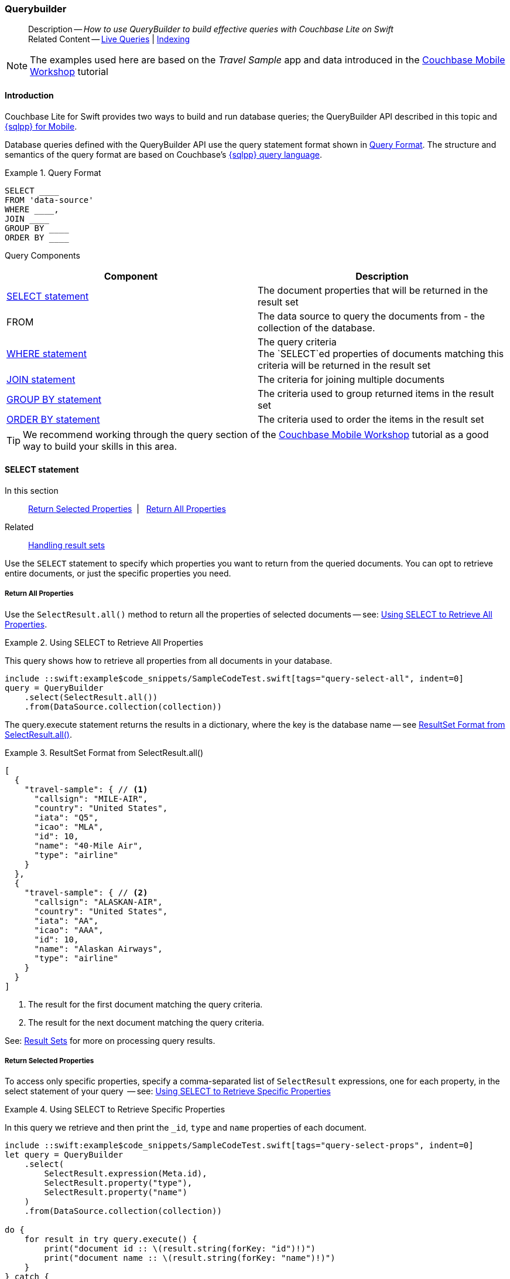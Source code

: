 :docname: querybuilder
:page-module: swift
:page-relative-src-path: querybuilder.adoc
:page-origin-url: https://github.com/couchbase/docs-couchbase-lite.git
:page-origin-start-path:
:page-origin-refname: antora-assembler-simplification
:page-origin-reftype: branch
:page-origin-refhash: (worktree)
[#swift:querybuilder:::]
=== Querybuilder
:page-aliases: learn/swift-query.adoc, query.adoc
:page-role:
:description: How to use QueryBuilder to build effective queries with Couchbase Lite on Swift
:keywords: sql, n1ql= Querying your Data



// BEGIN -- inclusion -- {module-partials}_define_module_attributes.adoc
//  Usage:  Here we define module specific attributes. It is invoked during the compilation of a page,
//          making all attributes available for use on the page.
//  UsedBy: ROOT:partial$_std_cbl_hdr.adoc

// BEGIN::module page attributes
//
// CBL-Swift Maintenance release number
//

// VECTOR SEARCH attributes
//




// BEGIN - Set attributes pointing to API references for this module

// API Reference Links
//
//




// Supporting Data Type Classes


// DATABASE CLASSES






// Begin -- DatabaseConfiguration
// End -- DatabaseConfiguration




// deprecated 2.8
//
// :url-api-method-database-compact: https://docs.couchbase.com/mobile/{major}.{minor}.{maintenance-ios}{empty}/couchbase-lite-swift/Classes/Database.html#/s:18CouchbaseLiteSwift8DatabaseC7compactyyKF[Database.compact()]








// links for documents pages






// QUERY RELATED CLASSES and METHODS

// Query class and methods

// Expression class and methods
// :url-api-references-query-classes: https://docs.couchbase.com/mobile/{major}.{minor}.{maintenance-ios}{empty}/couchbase-lite-swift/Classes/[Query Class index]



// ArrayFunction class and methods


// API Results Class and methods


// Function class and methods
//

// Where class and methods
//

// orderby class and methods
//

// GroupBy class and methods
//

// URLEndpointConfiguration




















// diag: Env+Module swift




// Replicator API




[Replicator.pendingDocumentIds()]



// Replicator Status



// :url-api-enum-replicator-status: https://docs.couchbase.com/mobile/{major}.{minor}.{maintenance-ios}{empty}/couchbase-lite-swift/Classes/Replicator/Status.html[Status struct]
// :url-api-enum-replicator-activity: https://docs.couchbase.com/mobile/{major}.{minor}.{maintenance-ios}{empty}/couchbase-lite-swift/Classes/Replicator/ActivityLevel.html[ActivityLevel enum]
// :url-api-enum-replicator-progress: https://docs.couchbase.com/mobile/{major}.{minor}.{maintenance-ios}{empty}/couchbase-lite-swift/Classes/Replicator/Progress.html[Progress struct]


// ReplicatorConfiguration API









// Begin Replicator Retry Config



// :url-api-prop-replicator-config-ServerCertificateVerificationMode: https://docs.couchbase.com/mobile/{major}.{minor}.{maintenance-ios}{empty}/couchbase-lite-swift/Structs/ReplicatorConfiguration.html#/s:18CouchbaseLiteSwift23ReplicatorConfigurationC33serverCertificateVerificationModeAA06ServerghI0Ovp[serverCertificateVerificationMode]

// :url-api-enum-replicator-config-ServerCertificateVerificationMode: https://docs.couchbase.com/mobile/{major}.{minor}.{maintenance-ios}{empty}/couchbase-lite-swift/Structs/ReplicatorConfiguration.html{Enums/ServerCertificateVerificationMode.html[serverCertificateVerificationMode enum]













// Metadata API



// BEGIN Logs and logging references







// END  Logs and logging references



// End define module specific attributes

// BEGIN::module page attributes
// :snippet-p2psync-ws: {snippets-p2psync-ws--swift}

// END::Local page attributes

[abstract]
--
Description -- _{description}_ +
Related Content -- xref:swift:query-live.adoc[Live Queries] | xref:swift:indexing.adoc[Indexing]
--



// BEGIN -- inclusion -- common-querybuilder.adoc
//  Purpose -- describes the use of the query syntax
//
// // BEGIN::REQUIRED EXTERNALS
// :this-module: {par-module}
// :this-lang-title: {par-lang-title}
// :this-packageNm: {par-packageNm}
// :this-source-language: {par-source-language}
// :snippet: {par-snippet}
//:this-url-issues: {par-url-issues}
// END::REQUIRED EXTERNALS

// BEGIN::Local page attributes

// END::Local page attributes

NOTE: The examples used here are based on the _Travel Sample_ app and data introduced in the https://docs.couchbase.com/tutorials/mobile-travel-tutorial/introduction.html[Couchbase Mobile Workshop] tutorial

[discrete#swift:querybuilder:::introduction]
==== Introduction

Couchbase Lite for Swift provides two ways to build and run database queries; the QueryBuilder API described in this topic and xref:swift:query-n1ql-mobile.adoc[{sqlpp} for Mobile].

Database queries defined with the QueryBuilder API use the query statement format shown in <<swift:querybuilder:::ex-query-form>>.
The structure and semantics of the query format are based on Couchbase's xref:server:learn:data/n1ql-versus-sql.adoc[{sqlpp} query language].


[#swift:querybuilder:::ex-query-form]
.Query Format
====
[source, SQL, subs="+attributes, +macros"]
----
SELECT ____
FROM 'data-source'
WHERE ____,
JOIN ____
GROUP BY ____
ORDER BY ____
----

====
Query Components::
|====
| Component | Description

| <<swift:querybuilder:::lbl-select>>
a| The document properties that will be returned in the result set

| FROM
a| The data source to query the documents from - the collection of the database.

 | <<swift:querybuilder:::lbl-where>>
a| The query criteria +
The `SELECT`ed properties of documents matching this criteria will be returned in the result set

| <<swift:querybuilder:::lbl-join>>
a| The criteria for joining multiple documents

| <<swift:querybuilder:::lbl-group>>
a| The criteria used to group returned items in the result set

| <<swift:querybuilder:::lbl-order>>
a| The criteria used to order the items in the result set
|====


TIP: We recommend working through the query section of the https://docs.couchbase.com/tutorials/mobile-travel-tutorial/introduction.html[Couchbase Mobile Workshop] tutorial as a good way to build your skills in this area.



[discrete#swift:querybuilder:::lbl-select]
==== SELECT statement

--
In this section::
<<swift:querybuilder:::lbl-return-properties>>{nbsp}{nbsp}|{nbsp}{nbsp} <<swift:querybuilder:::lbl-return-all>>
Related::
<<swift:querybuilder:::lbl-resultsets,Handling result sets>>
--

Use the `SELECT` statement to specify which properties you want to return from the queried documents.
You can opt to retrieve entire documents, or just the specific properties you need.

[discrete#swift:querybuilder:::lbl-return-all]
===== Return All Properties
Use the `SelectResult.all()` method to return all the properties of selected documents -- see: <<swift:querybuilder:::ex-select-all>>.

.Using SELECT to Retrieve All Properties
[#ex-select-all]
// BEGIN inclusion -- block -- block_tabbed_code_example.adoc
//
//  Allows for abstraction of the showing of snippet examples
//  which makes displaying tabbed snippets for platforms with
//  more than one native language to show -- Android (Kotlin and Java)
//
// Surrounds code in Example block
//
//  PARAMETERS:
//    param-tags comma-separated list of tags to include/exclude
//    param-leader text for opening para of an example block
//
//  USE:
//    :param_tags: query-access-json
//    include::partial$block_show_snippet.adoc[]
//    :param_tags!:
//

[#swift:querybuilder:::ex-select-all]
====

pass:q,a[This query shows how to retrieve all properties from all documents in your database.]

// Show Main Snippet
[source, swift]
----
include ::swift:example$code_snippets/SampleCodeTest.swift[tags="query-select-all", indent=0]
query = QueryBuilder
    .select(SelectResult.all())
    .from(DataSource.collection(collection))
----




// close example block

====

// Tidy-up atttibutes created
// END -- block_show_snippet.doc

The query.execute statement returns the results in a dictionary, where the key is the database name -- see <<swift:querybuilder:::ex-return-all>>.


[#swift:querybuilder:::ex-return-all]
.ResultSet Format from SelectResult.all()
====
[pass:q,a[source, json, subs="+attributes, +macros"]]
----
[
  {
    "travel-sample": { // <.>
      "callsign": "MILE-AIR",
      "country": "United States",
      "iata": "Q5",
      "icao": "MLA",
      "id": 10,
      "name": "40-Mile Air",
      "type": "airline"
    }
  },
  {
    "travel-sample": { // <.>
      "callsign": "ALASKAN-AIR",
      "country": "United States",
      "iata": "AA",
      "icao": "AAA",
      "id": 10,
      "name": "Alaskan Airways",
      "type": "airline"
    }
  }
]

----
<.> The result for the first document matching the query criteria.
<.> The result for the next document matching the query criteria.

====

See: <<swift:querybuilder:::lbl-resultsets>> for more on processing query results.


[discrete#swift:querybuilder:::lbl-return-properties]
===== Return Selected Properties
To access only specific properties, specify a comma-separated list of `SelectResult` expressions, one for each property, in the select statement of your query  -- see: <<swift:querybuilder:::ex-select-properties>>

[#ex-select-properties]
.Using SELECT to Retrieve Specific Properties
// BEGIN inclusion -- block -- block_tabbed_code_example.adoc
//
//  Allows for abstraction of the showing of snippet examples
//  which makes displaying tabbed snippets for platforms with
//  more than one native language to show -- Android (Kotlin and Java)
//
// Surrounds code in Example block
//
//  PARAMETERS:
//    param-tags comma-separated list of tags to include/exclude
//    param-leader text for opening para of an example block
//
//  USE:
//    :param_tags: query-access-json
//    include::partial$block_show_snippet.adoc[]
//    :param_tags!:
//

[#swift:querybuilder:::ex-select-properties]
====

pass:q,a[In this query we retrieve and then print the `_id`, `type` and `name` properties of each document.]

// Show Main Snippet
[source, swift]
----
include ::swift:example$code_snippets/SampleCodeTest.swift[tags="query-select-props", indent=0]
let query = QueryBuilder
    .select(
        SelectResult.expression(Meta.id),
        SelectResult.property("type"),
        SelectResult.property("name")
    )
    .from(DataSource.collection(collection))

do {
    for result in try query.execute() {
        print("document id :: \(result.string(forKey: "id")!)")
        print("document name :: \(result.string(forKey: "name")!)")
    }
} catch {
    print(error)
}

----




// close example block

====

// Tidy-up atttibutes created
// END -- block_show_snippet.doc

The `query.execute` statement returns one or more key-value pairs, one for each SelectResult expression, with the property-name as the key -- see <<swift:querybuilder:::ex-return-properties>>

[#swift:querybuilder:::ex-return-properties]
.Select Result Format
====
[pass:q,a[source, json, subs="+attributes, +macros"]]
----

[
  { // <.>
    "id": "hotel123",
    "type": "hotel",
    "name": "Hotel Ghia"
  },
  { // <.>
    "id": "hotel456",
    "type": "hotel",
    "name": "Hotel Deluxe",
  }
]

----
<.> The result for the first document matching the query criteria.
<.> The result for the next document matching the query criteria.

====

See: <<swift:querybuilder:::lbl-resultsets>> for more on processing query results.


[discrete#swift:querybuilder:::lbl-where]
==== WHERE statement

In this section::
<<swift:querybuilder:::lbl-comp-ops>>{nbsp}{nbsp}|{nbsp}{nbsp}
<<swift:querybuilder:::lbl-coll-ops>>{nbsp}{nbsp}|{nbsp}{nbsp}
<<swift:querybuilder:::lbl-like-ops>>{nbsp}{nbsp}|{nbsp}{nbsp}
<<swift:querybuilder:::lbl-regex-ops>>{nbsp}{nbsp}|{nbsp}{nbsp}
<<swift:querybuilder:::lbl-deleted-ops>>

Like SQL, you can use the `WHERE` statement to choose  which documents are returned by your query.
The select statement takes in an `Expression`.
You can chain any number of Expressions in order to implement sophisticated filtering capabilities.


[discrete#swift:querybuilder:::lbl-comp-ops]
===== Comparison Operators
The https://docs.couchbase.com/mobile/{major}.{minor}.{maintenance-ios}{empty}/couchbase-lite-swift/Classes/Expression.html[Expression Comparators] can be used in the WHERE statement to specify on which property to match documents.
In the example below, we use the `equalTo` operator to query documents where the `type` property equals "hotel".

[pass:q,a[source, json, subs="+attributes, +macros"]]
----
[
  { // <.>
    "id": "hotel123",
    "type": "hotel",
    "name": "Hotel Ghia"
  },
  { // <.>
    "id": "hotel456",
    "type": "hotel",
    "name": "Hotel Deluxe",
  }
]
----

.Using Where
// BEGIN inclusion -- block -- block_tabbed_code_example.adoc
//
//  Allows for abstraction of the showing of snippet examples
//  which makes displaying tabbed snippets for platforms with
//  more than one native language to show -- Android (Kotlin and Java)
//
// Surrounds code in Example block
//
//  PARAMETERS:
//    param-tags comma-separated list of tags to include/exclude
//    param-leader text for opening para of an example block
//
//  USE:
//    :param_tags: query-access-json
//    include::partial$block_show_snippet.adoc[]
//    :param_tags!:
//

====


// Show Main Snippet
[source, swift]
----
include ::swift:example$code_snippets/SampleCodeTest.swift[tags="query-where", indent=0]
let query = QueryBuilder
    .select(SelectResult.all())
    .from(DataSource.collection(collection))
    .where(Expression.property("type").equalTo(Expression.string("hotel")))
    .limit(Expression.int(10))

do {
    for result in try query.execute() {
        if let dict = result.dictionary(forKey: "travel-sample") {
            print("document name :: \(dict.string(forKey: "name")!)")
        }
    }
} catch {
    print(error)
}
----




// close example block

====

// Tidy-up atttibutes created
// END -- block_show_snippet.doc


[discrete#swift:querybuilder:::lbl-coll-ops]
===== Collection Operators
https://docs.couchbase.com/mobile/{major}.{minor}.{maintenance-ios}{empty}/couchbase-lite-swift/Classes/ArrayExpression.html[Array Collection Operators] are useful to check if a given value is present in an array.


[discrete#swift:querybuilder:::contains-operator]
====== CONTAINS Operator
The following example uses the `https://docs.couchbase.com/mobile/{major}.{minor}.{maintenance-ios}{empty}/couchbase-lite-swift/Classes/ArrayFunction.html[ArrayFunction]` to find documents where the `public_likes` array property contains a value equal to "Armani Langworth".

[pass:q,a[source, json, subs="+attributes, +macros"]]
----
{
    "_id": "hotel123",
    "name": "Apple Droid",
    "public_likes": ["Armani Langworth", "Elfrieda Gutkowski", "Maureen Ruecker"]
}
----

// BEGIN inclusion -- block -- block_tabbed_code.adoc
//
//  Allows for abstraction of the showing of snippet examples
//  which makes displaying tabbed snippets for platforms with
//  more than one native language to show -- Android (Kotlin and Java)
//
// This version does not add an example block
//
//  PARAMETERS:
//    param-tags comma-separated list of tags to include/exclude
//
//  USE:
//    :param_tags: query-access-json
//    include::partial$block_show_snippet.adoc[]
//    :param_tags!:
//


// Show Main Snippet
[source, swift]
----
include ::swift:example$code_snippets/SampleCodeTest.swift[tags="query-collection-operator-contains", indent=0]
let query = QueryBuilder
    .select(
        SelectResult.expression(Meta.id),
        SelectResult.property("name"),
        SelectResult.property("public_likes")
    )
    .from(DataSource.collection(collection))
    .where(Expression.property("type").equalTo(Expression.string("hotel"))
            .and(ArrayFunction.contains(Expression.property("public_likes"),
                                        value: Expression.string("Armani Langworth")))
    )

do {
    for result in try query.execute() {
        print("public_likes :: \(result.array(forKey: "public_likes")!.toArray())")
    }
}
----





// Tidy-up attributes created
// END -- block_tabbed_code.adoc

[discrete#swift:querybuilder:::in-operator]
====== IN Operator

The `IN` operator is useful when you need to explicitly list out the values to test against.
The following example looks for documents whose `first`, `last` or `username` property value equals "Armani".

// BEGIN inclusion -- block -- block_tabbed_code.adoc
//
//  Allows for abstraction of the showing of snippet examples
//  which makes displaying tabbed snippets for platforms with
//  more than one native language to show -- Android (Kotlin and Java)
//
// This version does not add an example block
//
//  PARAMETERS:
//    param-tags comma-separated list of tags to include/exclude
//
//  USE:
//    :param_tags: query-access-json
//    include::partial$block_show_snippet.adoc[]
//    :param_tags!:
//


// Show Main Snippet
[source, swift]
----
include ::swift:example$code_snippets/SampleCodeTest.swift[tags="query-collection-operator-in", indent=0]
let values = [
    Expression.property("first"),
    Expression.property("last"),
    Expression.property("username")
]

let query = QueryBuilder.select(SelectResult.all())
    .from(DataSource.collection(collection))
    .where(Expression.string("Armani").in(values))
----





// Tidy-up attributes created
// END -- block_tabbed_code.adoc


[discrete#swift:querybuilder:::lbl-like-ops]
===== Like Operator
In this section::
<<swift:querybuilder:::lbl-string-match>>{nbsp}{nbsp}|{nbsp}{nbsp}
<<swift:querybuilder:::lbl-wild-match>>{nbsp}{nbsp}|{nbsp}{nbsp}
<<swift:querybuilder:::lbl-wild-chars>>

[discrete#swift:querybuilder:::lbl-string-match]
====== String Matching
The https://docs.couchbase.com/mobile/{major}.{minor}.{maintenance-ios}{empty}/couchbase-lite-swift/Protocols/ExpressionProtocol.html#/#/s:18CouchbaseLiteSwift18ExpressionProtocolP4likeyAaB_pAaB_pF[like(_:)] operator can be used for string matching -- see <<swift:querybuilder:::ex-like-case-insensitive>>

NOTE: The `like` operator performs **case sensitive** matches. +
To perform case insensitive matching, use `Function.lower` or `Function.upper` to ensure all comparators have the same case, thereby removing the case issue.

This query returns `landmark` type documents where the `name` matches the string "Royal Engineers Museum", regardless of how it is capitalized (so, it selects "royal engineers museum", "ROYAL ENGINEERS MUSEUM" and so on).

.Like with case-insensitive matching
[#ex-like-case-insensitive]
// BEGIN inclusion -- block -- block_tabbed_code_example.adoc
//
//  Allows for abstraction of the showing of snippet examples
//  which makes displaying tabbed snippets for platforms with
//  more than one native language to show -- Android (Kotlin and Java)
//
// Surrounds code in Example block
//
//  PARAMETERS:
//    param-tags comma-separated list of tags to include/exclude
//    param-leader text for opening para of an example block
//
//  USE:
//    :param_tags: query-access-json
//    include::partial$block_show_snippet.adoc[]
//    :param_tags!:
//

[#swift:querybuilder:::ex-like-case-insensitive]
====


// Show Main Snippet
[source, swift]
----
include ::swift:example$code_snippets/SampleCodeTest.swift[tags="query-like-operator", indent=0]
let query = QueryBuilder
    .select(
        SelectResult.expression(Meta.id),
        SelectResult.property("country"),
        SelectResult.property("name")
    )
    .from(DataSource.collection(collection))
    .where(Expression.property("type").equalTo(Expression.string("landmark"))
            .and(Function.lower(Expression.property("name"))
                    .like(Expression.string("royal engineers museum")))
    )
    .limit(Expression.int(10))

do {
    for result in try query.execute() {
        print("name property :: \(result.string(forKey: "name")!)")
    }
}
----




// close example block

====

// Tidy-up atttibutes created
// END -- block_show_snippet.doc

*Note* the use of `Function.lower` to transform `name` values to the same case as the literal comparator.


[discrete#swift:querybuilder:::lbl-wild-match]
====== Wildcard Match

We can use `%` sign within a `like` expression to do a wildcard match against zero or more characters.
Using wildcards allows you to have some fuzziness in your search string.

In <<swift:querybuilder:::ex-wldcd-match>> below, we are looking for documents of `type` "landmark" where the name property matches any string that begins with "eng" followed by zero or more characters, the letter "e", followed by zero or more characters.
Once again, we are using `Function.lower` to make the search case insensitive.

So "landmark" documents with names such as "Engineers", "engine", "english egg" and "England Eagle".
Notice that the matches may span word boundaries.

.Wildcard Matches
[#ex-wldcd-match]
// BEGIN inclusion -- block -- block_tabbed_code_example.adoc
//
//  Allows for abstraction of the showing of snippet examples
//  which makes displaying tabbed snippets for platforms with
//  more than one native language to show -- Android (Kotlin and Java)
//
// Surrounds code in Example block
//
//  PARAMETERS:
//    param-tags comma-separated list of tags to include/exclude
//    param-leader text for opening para of an example block
//
//  USE:
//    :param_tags: query-access-json
//    include::partial$block_show_snippet.adoc[]
//    :param_tags!:
//

[#swift:querybuilder:::ex-wldcd-match]
====


// Show Main Snippet
[source, swift]
----
include ::swift:example$code_snippets/SampleCodeTest.swift[tags="query-like-operator-wildcard-match", indent=0]
let query = QueryBuilder
    .select(
        SelectResult.expression(Meta.id),
        SelectResult.property("country"),
        SelectResult.property("name")
    )
    .from(DataSource.collection(collection))
    .where(Expression.property("type").equalTo(Expression.string("landmark"))
            .and(Function.lower(Expression.property("name"))
                    .like(Expression.string("eng%e%")))
    )
    .limit(Expression.int(10))
----




// close example block

====

// Tidy-up atttibutes created
// END -- block_show_snippet.doc

[discrete#swift:querybuilder:::lbl-wild-chars]
====== Wildcard Character Match

We can use an `_` sign within a like expression to do a wildcard match against a single character.

In <<swift:querybuilder:::ex-wldcd-char-match>> below, we are looking for documents of type "landmark" where the `name` property matches any string that begins with "eng" followed by exactly 4 wildcard characters and ending in the letter "r".
The query returns "landmark" type documents with names such as "Engineer", "engineer" and so on.

.Wildcard Character Matching
[#ex-wldcd-char-match]
// BEGIN inclusion -- block -- block_tabbed_code_example.adoc
//
//  Allows for abstraction of the showing of snippet examples
//  which makes displaying tabbed snippets for platforms with
//  more than one native language to show -- Android (Kotlin and Java)
//
// Surrounds code in Example block
//
//  PARAMETERS:
//    param-tags comma-separated list of tags to include/exclude
//    param-leader text for opening para of an example block
//
//  USE:
//    :param_tags: query-access-json
//    include::partial$block_show_snippet.adoc[]
//    :param_tags!:
//

[#swift:querybuilder:::ex-wldcd-char-match]
====


// Show Main Snippet
[source, swift]
----
include ::swift:example$code_snippets/SampleCodeTest.swift[tags="query-like-operator-wildcard-character-match", indent=0]
let query = QueryBuilder
    .select(
        SelectResult.expression(Meta.id),
        SelectResult.property("country"),
        SelectResult.property("name")
    )
    .from(DataSource.collection(collection))
    .where(Expression.property("type").equalTo(Expression.string("landmark"))
            .and(Expression.property("name").like(Expression.string("eng____r")))
    )
    .limit(Expression.int(10))
----




// close example block

====

// Tidy-up atttibutes created
// END -- block_show_snippet.doc


[discrete#swift:querybuilder:::lbl-regex-ops]
===== Regex Operator

Similar to the wildcards in `like` expressions, `regex` based pattern matching allow you to introduce an element of fuzziness in your search string -- see the code shown in <<swift:querybuilder:::ex-regex>>.

NOTE: The `regex` operator is case sensitive, use `upper` or `lower` functions to mitigate this if required.

[#ex-regex]
.Using Regular Expressions
// BEGIN inclusion -- block -- block_tabbed_code_example.adoc
//
//  Allows for abstraction of the showing of snippet examples
//  which makes displaying tabbed snippets for platforms with
//  more than one native language to show -- Android (Kotlin and Java)
//
// Surrounds code in Example block
//
//  PARAMETERS:
//    param-tags comma-separated list of tags to include/exclude
//    param-leader text for opening para of an example block
//
//  USE:
//    :param_tags: query-access-json
//    include::partial$block_show_snippet.adoc[]
//    :param_tags!:
//

[#swift:querybuilder:::ex-regex]
====

This example returns documents with a `type` of "landmark" and a `name` property that matches any string that begins with "eng" and ends in the letter "e".

// Show Main Snippet
[source, swift]
----
include ::swift:example$code_snippets/SampleCodeTest.swift[tags="query-regex-operator,indent=0]", indent=0]
let query = QueryBuilder
    .select(
        SelectResult.expression(Meta.id),
        SelectResult.property("name")
    )
    .from(DataSource.collection(collection))
    .where(Expression.property("type").equalTo(Expression.string("landmark"))
            .and(Expression.property("name").regex(Expression.string("\\bEng.*e\\b"))) // <.>
    )
    .limit(Expression.int(10))
----




// close example block

====

// Tidy-up atttibutes created
// END -- block_show_snippet.doc
<.> The `\b` specifies that the match must occur on word boundaries.

TIP: For more on the regex spec used by pass:q,a[Couchbase{nbsp}Lite] see http://www.cplusplus.com/reference/regex/ECMAScript/[cplusplus regex reference page^]

// ISNULLORMISSING / NOTNULLORMISING
// For the QueryBuilder API, isNullOrMissing and NotNullOrMissing operators will be deprecated and the isValued and isNotValued operators will be added.

[discrete#swift:querybuilder:::lbl-deleted-ops]
===== Deleted Document
You can query documents that have been deleted (tombstones) footnote:fn2x5[Starting in Couchbase Lite 2.5] as shown in <<swift:querybuilder:::ex-del-qry>>.

.Query to select Deleted Documents
[#ex-del-qry]
// BEGIN inclusion -- block -- block_tabbed_code_example.adoc
//
//  Allows for abstraction of the showing of snippet examples
//  which makes displaying tabbed snippets for platforms with
//  more than one native language to show -- Android (Kotlin and Java)
//
// Surrounds code in Example block
//
//  PARAMETERS:
//    param-tags comma-separated list of tags to include/exclude
//    param-leader text for opening para of an example block
//
//  USE:
//    :param_tags: query-access-json
//    include::partial$block_show_snippet.adoc[]
//    :param_tags!:
//

[#swift:querybuilder:::ex-del-qry]
====

pass:q,a[This example shows how to query deleted documents in the database. It returns is an array of key-value pairs.]

// Show Main Snippet
[source, swift]
----
include ::swift:example$code_snippets/SampleCodeTest.swift[tags="query-deleted-documents", indent=0]
// Query documents that have been deleted
let query = QueryBuilder
    .select(SelectResult.expression(Meta.id))
    .from(DataSource.collection(collection))
    .where(Meta.isDeleted)
----




// close example block

====

// Tidy-up atttibutes created
// END -- block_show_snippet.doc


[discrete#swift:querybuilder:::lbl-join]
==== JOIN statement
The JOIN clause enables you to select data from multiple documents that have been linked by criteria specified in the JOIN statement.
For example to combine airline details with route details, linked by the airline id -- see <<swift:querybuilder:::ex-join>>.

.Using JOIN to Combine Document Details
[#ex-join]
// BEGIN inclusion -- block -- block_tabbed_code_example.adoc
//
//  Allows for abstraction of the showing of snippet examples
//  which makes displaying tabbed snippets for platforms with
//  more than one native language to show -- Android (Kotlin and Java)
//
// Surrounds code in Example block
//
//  PARAMETERS:
//    param-tags comma-separated list of tags to include/exclude
//    param-leader text for opening para of an example block
//
//  USE:
//    :param_tags: query-access-json
//    include::partial$block_show_snippet.adoc[]
//    :param_tags!:
//

[#swift:querybuilder:::ex-join]
====

pass:q,a[This example JOINS the document of type `route` with documents of type `airline` using the document ID (`_id`) on the _airline_ document and `airlineid` on the _route_ document.]

// Show Main Snippet
[source, swift]
----
include ::swift:example$code_snippets/SampleCodeTest.swift[tags="query-join", indent=0]
guard let airlines = try self.database.collection(name: "airlines") else { return }
guard let routes = try self.database.collection(name: "routes") else { return }
let query = QueryBuilder
    .select(
        SelectResult.expression(Expression.property("name").from("airline")),
        SelectResult.expression(Expression.property("callsign").from("airline")),
        SelectResult.expression(Expression.property("destinationairport").from("route")),
        SelectResult.expression(Expression.property("stops").from("route")),
        SelectResult.expression(Expression.property("airline").from("route"))
    )
    .from(
        DataSource.collection(airlines).as("airline")
    )
    .join(
        Join.join(DataSource.collection(routes).as("route"))
            .on(
                Meta.id.from("airline")
                    .equalTo(Expression.property("airlineid").from("route"))
            )
    )
    .where(
        Expression.property("type").from("route").equalTo(Expression.string("route"))
            .and(Expression.property("type").from("airline")
                    .equalTo(Expression.string("airline")))
            .and(Expression.property("sourceairport").from("route")
                    .equalTo(Expression.string("RIX")))
    )
----




// close example block

====

// Tidy-up atttibutes created
// END -- block_show_snippet.doc


[discrete#swift:querybuilder:::lbl-group]
==== GROUP BY statement
You can perform further processing on the data in your result set before the final projection is generated.

The following example looks for the number of airports at an altitude of 300 ft or higher and groups the results by country and timezone.

.Data Model for Example
[pass:q,a[source, json, subs="+attributes, +macros"]]
----
{
    "_id": "airport123",
    "type": "airport",
    "country": "United States",
    "geo": { "alt": 456 },
    "tz": "America/Anchorage"
}
----

[#ex-grpby-qry]
.Query using GroupBy
// BEGIN inclusion -- block -- block_tabbed_code_example.adoc
//
//  Allows for abstraction of the showing of snippet examples
//  which makes displaying tabbed snippets for platforms with
//  more than one native language to show -- Android (Kotlin and Java)
//
// Surrounds code in Example block
//
//  PARAMETERS:
//    param-tags comma-separated list of tags to include/exclude
//    param-leader text for opening para of an example block
//
//  USE:
//    :param_tags: query-access-json
//    include::partial$block_show_snippet.adoc[]
//    :param_tags!:
//

[#swift:querybuilder:::ex-grpby-qry]
====

pass:q,a[This example shows a query that selects all airports with an altitude above 300ft. The output (a count, $1) is grouped by country, within timezone.]

// Show Main Snippet
[source, swift]
----
include ::swift:example$code_snippets/SampleCodeTest.swift[tags="query-groupby", indent=0]
let query = QueryBuilder
    .select(
        SelectResult.expression(Function.count(Expression.all())),
        SelectResult.property("country"),
        SelectResult.property("tz"))
    .from(DataSource.collection(collection))
    .where(
        Expression.property("type").equalTo(Expression.string("airport"))
            .and(Expression.property("geo.alt").greaterThanOrEqualTo(Expression.int(300)))
    ).groupBy(
        Expression.property("country"),
        Expression.property("tz")
    )

do {
    for result in try query.execute() {
        print("""
            There are \(result.int(forKey: "$1")) airports on
                        the \(result.string(forKey: "tz")!)timezone located
                        in \(result.string(forKey: "country")!) and above 300 ft
        """)
    }
}
----




// close example block

====

// Tidy-up atttibutes created
// END -- block_show_snippet.doc


The query shown in <<swift:querybuilder:::ex-grpby-qry>> generates the following output:
--
There are 138 airports on the Europe/Paris timezone located in France and above 300 ft +
There are 29 airports on the Europe/London timezone located in United Kingdom and above 300 ft +
There are 50 airports on the America/Anchorage timezone located in United States and above 300 ft +
There are 279 airports on the America/Chicago timezone located in United States and above 300 ft +
There are 123 airports on the America/Denver timezone located in United States and above 300 ft
--


[discrete#swift:querybuilder:::lbl-order]
==== ORDER BY statement

It is possible to sort the results of a query based on a given expression result -- see <<swift:querybuilder:::ex-orderby-qry>>

[#ex-orderby-qry]
.Query using OrderBy
// BEGIN inclusion -- block -- block_tabbed_code_example.adoc
//
//  Allows for abstraction of the showing of snippet examples
//  which makes displaying tabbed snippets for platforms with
//  more than one native language to show -- Android (Kotlin and Java)
//
// Surrounds code in Example block
//
//  PARAMETERS:
//    param-tags comma-separated list of tags to include/exclude
//    param-leader text for opening para of an example block
//
//  USE:
//    :param_tags: query-access-json
//    include::partial$block_show_snippet.adoc[]
//    :param_tags!:
//

[#swift:querybuilder:::ex-orderby-qry]
====

pass:q,a[This example shows a query that returns documents of type equal to "hotel" sorted in ascending order by the value of the title property.]

// Show Main Snippet
[source, swift]
----
include ::swift:example$code_snippets/SampleCodeTest.swift[tags="query-orderby", indent=0]
let query = QueryBuilder
    .select(
        SelectResult.expression(Meta.id),
        SelectResult.property("title"))
    .from(DataSource.collection(collection))
    .where(Expression.property("type").equalTo(Expression.string("hotel")))
    .orderBy(Ordering.property("title").ascending())
    .limit(Expression.int(10))
----




// close example block

====

// Tidy-up atttibutes created
// END -- block_show_snippet.doc

The query shown in <<swift:querybuilder:::ex-orderby-qry>> generates the following output:
[pass:q,a[source, text, subs="+attributes, +macros"]]
----
Aberdyfi
Achiltibuie
Altrincham
Ambleside
Annan
Ardèche
Armagh
Avignon
----


[discrete#swift:querybuilder:::lbl-date-time]
==== Date/Time Functions


Couchbase Lite documents support a <<swift:querybuilder:::initializers,date type>> that internally stores dates in ISO 8601 with the GMT/UTC timezone.

Couchbase Lite's Query Builder API
footnote:fn2x5[]
includes four functions for date comparisons.

`Function.StringToMillis(Expression.Property("date_time"))`::
The input to this will be a validly formatted ISO 8601 `date_time` string.
The end result will be an expression (with a numeric content) that can be further input into the query builder.
`Function.StringToUTC(Expression.Property("date_time"))`::
The input to this will be a validly formatted ISO 8601 `date_time` string.
The end result will be an expression (with string content) that can be further input into the query builder.
`Function.MillisToString(Expression.Property("date_time"))`::
The input for this is a numeric value representing milliseconds since the Unix epoch.
The end result will be an expression (with string content representing the date and time as an ISO 8601 string in the device’s timezone) that can be further input into the query builder.
`Function.MillisToUTC(Expression.Property("date_time"))`::
The input for this is a numeric value representing milliseconds since the Unix epoch.
The end result will be an expression (with string content representing the date and time as a UTC ISO 8601 string) that can be further input into the query builder.


[discrete#swift:querybuilder:::lbl-resultsets]
==== Result Sets
In this section::
<<swift:querybuilder:::lbl-process-resultset>>{nbsp}{nbsp}|{nbsp}{nbsp}
<<swift:querybuilder:::lbl-all-sel>>{nbsp}{nbsp}|{nbsp}{nbsp}
<<swift:querybuilder:::lbl-specific-sel>>{nbsp}{nbsp}|{nbsp}{nbsp}
<<swift:querybuilder:::lbl-id-sel>>{nbsp}{nbsp}|{nbsp}{nbsp}
<<swift:querybuilder:::lbl-count-sel>>{nbsp}{nbsp}|{nbsp}{nbsp}
<<swift:querybuilder:::lbl-pagination>>


[discrete#swift:querybuilder:::lbl-process-resultset]
===== Processing

This section shows how to handle the returned result sets for different types of `SELECT` statements.

The result set format and its handling varies slightly depending on the type of SelectResult statements used.
The result set formats you may encounter include those generated by :

* SelectResult.all -- see: <<swift:querybuilder:::lbl-all-sel,All Properties>>
* SelectResult.expression(property("name")) -- see: <<swift:querybuilder:::lbl-specific-sel,Specific Properties>>
* SelectResult.expression(meta.id) --  Metadata (such as the `_id`) -- see: <<swift:querybuilder:::lbl-id-sel,Document ID Only>>
* SelectResult.expression(Function.count(Expression.all())).as("mycount") --  see: <<swift:querybuilder:::lbl-count-sel>>

To process the results of a query, you first need to execute it using `Query.execute`.

The execution of a Couchbase Lite for Swift's database query typically returns an array of results, a result set.

* The result set of an aggregate, count-only, query is a key-value pair -- see <<swift:querybuilder:::lbl-count-sel>> -- which you can access using the count name as its key.

* The result set of a query returning document properties is an array. +
Each array row represents the data from a document that matched your search criteria (the `WHERE` statements)
The composition of each row is determined by the combination of `SelectResult` expressions provided in the `SELECT` statement.
To unpack these result sets you need to iterate this array.


[discrete#swift:querybuilder:::lbl-all-sel]
===== Select All Properties

[discrete#swift:querybuilder:::query]
====== Query
The `Select` statement for this type of query, returns all document properties for each document matching the query criteria -- see <<swift:querybuilder:::ex-all-qry>>

.Query selecting All Properties
[#ex-all-qry]
// BEGIN inclusion -- block -- block_tabbed_code_example.adoc
//
//  Allows for abstraction of the showing of snippet examples
//  which makes displaying tabbed snippets for platforms with
//  more than one native language to show -- Android (Kotlin and Java)
//
// Surrounds code in Example block
//
//  PARAMETERS:
//    param-tags comma-separated list of tags to include/exclude
//    param-leader text for opening para of an example block
//
//  USE:
//    :param_tags: query-access-json
//    include::partial$block_show_snippet.adoc[]
//    :param_tags!:
//

[#swift:querybuilder:::ex-all-qry]
====


// Show Main Snippet
[source, swift]
----
include ::swift:example$code_snippets/SampleCodeTest.swift[tags="query-syntax-all", indent=0]
let collection = try self.database.createCollection(name: "hotel")
let query = QueryBuilder.select(SelectResult.all()).from(DataSource.collection(collection))

----




// close example block

====

// Tidy-up atttibutes created
// END -- block_show_snippet.doc

[discrete#swift:querybuilder:::result-set-format]
====== Result Set Format
The result set returned by queries using `SelectResult.all` is an array of dictionary objects -- one for each document matching the query criteria.

For each result object, the key is the database name and the 'value' is a dictionary representing each document property as a key-value pair -- see: <<swift:querybuilder:::ex-all-rtn>>.

.Format of Result Set (All Properties)
[#swift:querybuilder:::ex-all-rtn]
====
[pass:q,a[source, json, subs="+attributes, +macros"]]
----

[
  {
    "travel-sample": { // <.>
      "callsign": "MILE-AIR",
      "country": "United States",
      "iata": "Q5",
      "icao": "MLA",
      "id": 10,
      "name": "40-Mile Air",
      "type": "airline"
    }
  },
  {
    "travel-sample": { // <.>
      "callsign": "ALASKAN-AIR",
      "country": "United States",
      "iata": "AA",
      "icao": "AAA",
      "id": 10,
      "name": "Alaskan Airways",
      "type": "airline"
    }
  }
]


----
<.> The result for the first document matching the query criteria.
<.> The result for the next document matching the query criteria.

====

[discrete#swift:querybuilder:::result-set-access]
====== Result Set Access

In this case access the retrieved document properties by converting each row's value, in turn, to a dictionary -- as shown in <<swift:querybuilder:::ex-all-acc>>.

.Using Document Properties (All)
[#ex-all-acc]
// BEGIN inclusion -- block -- block_tabbed_code_example.adoc
//
//  Allows for abstraction of the showing of snippet examples
//  which makes displaying tabbed snippets for platforms with
//  more than one native language to show -- Android (Kotlin and Java)
//
// Surrounds code in Example block
//
//  PARAMETERS:
//    param-tags comma-separated list of tags to include/exclude
//    param-leader text for opening para of an example block
//
//  USE:
//    :param_tags: query-access-json
//    include::partial$block_show_snippet.adoc[]
//    :param_tags!:
//

[#swift:querybuilder:::ex-all-acc]
====


// Show Main Snippet
[source, swift]
----
include ::swift:example$code_snippets/SampleCodeTest.swift[tags="query-access-all", indent=0]
let results = try query.execute()
for row in results {
    let docsProps = row.dictionary(at: 0)! // <.>

    let docid = docsProps.string(forKey: "id")!
    let name = docsProps.string(forKey: "name")!
    let type = docsProps.string(forKey: "type")!
    let city = docsProps.string(forKey: "city")!

    print("\(docid): \(name), \(type), \(city)")
    let hotel = row.dictionary(at: 0)!  //<.>
    guard let hotelId = hotel.string(forKey: "id") else {
        continue
    }

    hotels[hotelId] = hotel
}

----




// close example block

====

// Tidy-up atttibutes created
// END -- block_show_snippet.doc
<.> The dictionary of document properties using the database name as the key.
You can add this dictionary to an array of returned matches, for processing elsewhere in the app.
<.> Alternatively you can access the document properties here, by using the property names as keys to the dictionary object.


[discrete#swift:querybuilder:::lbl-specific-sel]
===== Select Specific Properties

[discrete#swift:querybuilder:::query-2]
====== Query
Here we use `SelectResult.expression(property("<property-name>")))` to specify the document properties we want our query to return -- see: <<swift:querybuilder:::ex-specific-qry>>.

.Query selecting Specific Properties
[#ex-specific-qry]
// BEGIN inclusion -- block -- block_tabbed_code_example.adoc
//
//  Allows for abstraction of the showing of snippet examples
//  which makes displaying tabbed snippets for platforms with
//  more than one native language to show -- Android (Kotlin and Java)
//
// Surrounds code in Example block
//
//  PARAMETERS:
//    param-tags comma-separated list of tags to include/exclude
//    param-leader text for opening para of an example block
//
//  USE:
//    :param_tags: query-access-json
//    include::partial$block_show_snippet.adoc[]
//    :param_tags!:
//

[#swift:querybuilder:::ex-specific-qry]
====


// Show Main Snippet
[source, swift]
----
include ::swift:example$code_snippets/SampleCodeTest.swift[tags="query-syntax-props", indent=0]
let collection = try self.database.createCollection(name: "hotel")

let query = QueryBuilder
    .select(SelectResult.expression(Meta.id).as("metaId"),
            SelectResult.expression(Expression.property("id")),
            SelectResult.expression(Expression.property("name")),
            SelectResult.expression(Expression.property("city")),
            SelectResult.expression(Expression.property("type")))
    .from(DataSource.collection(collection))

----




// close example block

====

// Tidy-up atttibutes created
// END -- block_show_snippet.doc

[discrete#swift:querybuilder:::result-set-format-2]
====== Result Set Format
The result set returned when selecting only specific document properties is an array of dictionary objects -- one for each document matching the query criteria.

Each result object comprises a key-value pair for each selected document property -- see <<swift:querybuilder:::ex-specific-rtn>>

.Format of Result Set (Specific Properties)
[#swift:querybuilder:::ex-specific-rtn]
====
[pass:q,a[source, json, subs="+attributes, +macros"]]
----

[
  { // <.>
    "id": "hotel123",
    "type": "hotel",
    "name": "Hotel Ghia"
  },
  { // <.>
    "id": "hotel456",
    "type": "hotel",
    "name": "Hotel Deluxe",
  }
]

----
<.> The result for the first document matching the query criteria.
<.> The result for the next document matching the query criteria.
====

[discrete#swift:querybuilder:::result-set-access-2]
====== Result Set Access
Access the retrieved properties by converting each row into a dictionary -- as shown in <<swift:querybuilder:::ex-specific-acc>>.

.Using Returned Document Properties (Specific Properties)
[#ex-specific-acc]
// BEGIN inclusion -- block -- block_tabbed_code_example.adoc
//
//  Allows for abstraction of the showing of snippet examples
//  which makes displaying tabbed snippets for platforms with
//  more than one native language to show -- Android (Kotlin and Java)
//
// Surrounds code in Example block
//
//  PARAMETERS:
//    param-tags comma-separated list of tags to include/exclude
//    param-leader text for opening para of an example block
//
//  USE:
//    :param_tags: query-access-json
//    include::partial$block_show_snippet.adoc[]
//    :param_tags!:
//

[#swift:querybuilder:::ex-specific-acc]
====


// Show Main Snippet
[source, swift]
----
include ::swift:example$code_snippets/SampleCodeTest.swift[tags="query-access-props", indent=0]
for result in try! query.execute() {
    let docID = result.string(forKey: "metaId")!
    print("processing doc: \(docID)")

    let id = result.string(forKey: "id")!
    var hotel = Hotel(id: id)
    hotel.name = result.string(forKey: "name")
    hotel.city = result.string(forKey: "city")
    hotel.type = result.string(forKey: "type")
    hotels[id] = hotel
} // end for

----




// close example block

====

// Tidy-up atttibutes created
// END -- block_show_snippet.doc


[discrete#swift:querybuilder:::lbl-id-sel]
===== Select Document Id Only

[discrete#swift:querybuilder:::query-3]
====== Query
You would typically use this type of query if retrieval of document properties directly would consume excessive amounts of memory and-or processing time -- see: <<swift:querybuilder:::ex-id-qry>>.

.Query selecting only Doc Id
[#ex-id-qry]
// BEGIN inclusion -- block -- block_tabbed_code_example.adoc
//
//  Allows for abstraction of the showing of snippet examples
//  which makes displaying tabbed snippets for platforms with
//  more than one native language to show -- Android (Kotlin and Java)
//
// Surrounds code in Example block
//
//  PARAMETERS:
//    param-tags comma-separated list of tags to include/exclude
//    param-leader text for opening para of an example block
//
//  USE:
//    :param_tags: query-access-json
//    include::partial$block_show_snippet.adoc[]
//    :param_tags!:
//

[#swift:querybuilder:::ex-id-qry]
====


// Show Main Snippet
[source, swift]
----
include ::swift:example$code_snippets/SampleCodeTest.swift[tags="query-syntax-id", indent=0]
let collection = try self.database.createCollection(name: "hotel")
let query = QueryBuilder.select(SelectResult.expression(Meta.id).as("metaId"))
    .from(DataSource.collection(collection))

----




// close example block

====

// Tidy-up atttibutes created
// END -- block_show_snippet.doc


[discrete#swift:querybuilder:::result-set-format-3]
====== Result Set Format
The result set returned by queries using a SelectResult expression of the form `SelectResult.expression(meta.id)` is an array of dictionary objects -- one for each document matching the query criteria.
Each result object has `id` as the key and the ID value as its value -- -see <<swift:querybuilder:::ex-id-rtn>>.

.Format of Result Set (Doc Id only)
[#swift:querybuilder:::ex-id-rtn]
====
[pass:q,a[source, json, subs="+attributes, +macros"]]
----

[
  {
    "id": "hotel123"
  },
  {
    "id": "hotel456"
  },
]

----
====

[discrete#swift:querybuilder:::result-set-access-3]
====== Result Set Access

In this case, access the required document's properties by unpacking the `id` and using it to get the document from the database -- see: <<swift:querybuilder:::ex-id-acc>>.

.Using Returned Document Properties (Document Id)
[#ex-id-acc]
// BEGIN inclusion -- block -- block_tabbed_code_example.adoc
//
//  Allows for abstraction of the showing of snippet examples
//  which makes displaying tabbed snippets for platforms with
//  more than one native language to show -- Android (Kotlin and Java)
//
// Surrounds code in Example block
//
//  PARAMETERS:
//    param-tags comma-separated list of tags to include/exclude
//    param-leader text for opening para of an example block
//
//  USE:
//    :param_tags: query-access-json
//    include::partial$block_show_snippet.adoc[]
//    :param_tags!:
//

[#swift:querybuilder:::ex-id-acc]
====


// Show Main Snippet
[source, swift]
----
include ::swift:example$code_snippets/SampleCodeTest.swift[tags="query-access-id", indent=0]
let results = try query.execute()
for result in results {

    print(result.toDictionary())

    let docId = result.string(forKey: "metaId")! // <.>
    print("Document Id is -- \(docId)")

    // Now you can get the document using the ID
    if let doc = try collection.document(id: docId) {
        let hotelId = doc.string(forKey: "id")!
        let name = doc.string(forKey: "name")!
        let city = doc.string(forKey: "city")!
        let type = doc.string(forKey: "type")!

        // ... process document properties as required
        print("Result properties are: \(hotelId), \(name), \(city), \(type)")
    }
}
----




// close example block

====

// Tidy-up atttibutes created
// END -- block_show_snippet.doc
<.> Extract the Id value from the dictionary and use it to get the document from the database


[discrete#swift:querybuilder:::lbl-count-sel]
===== Select Count-only


[discrete#swift:querybuilder:::query-4]
====== Query

.Query selecting a Count-only
[#ex-count-qry]
// BEGIN inclusion -- block -- block_tabbed_code_example.adoc
//
//  Allows for abstraction of the showing of snippet examples
//  which makes displaying tabbed snippets for platforms with
//  more than one native language to show -- Android (Kotlin and Java)
//
// Surrounds code in Example block
//
//  PARAMETERS:
//    param-tags comma-separated list of tags to include/exclude
//    param-leader text for opening para of an example block
//
//  USE:
//    :param_tags: query-access-json
//    include::partial$block_show_snippet.adoc[]
//    :param_tags!:
//

[#swift:querybuilder:::ex-count-qry]
====


// Show Main Snippet
[source, swift]
----
include ::swift:example$code_snippets/SampleCodeTest.swift[tags="query-syntax-count-only", indent=0]
let collection = try self.database.createCollection(name: "hotel")
let query = QueryBuilder
    .select(SelectResult.expression(Function.count(Expression.all())).as("mycount"))
    .from (DataSource.collection(collection)).groupBy(Expression.property("type"))

----




// close example block

====

// Tidy-up atttibutes created
// END -- block_show_snippet.doc
<.> The alias name, `mycount`, is used to access the count value.

[discrete#swift:querybuilder:::result-set-format-4]
====== Result Set Format
The result set returned by a count such as `Select.expression(Function.count(Expression.all)))` is a key-value pair.
The key is the count name, as defined using `SelectResult.as` -- see: <<swift:querybuilder:::ex-count-rtn>> for the format and <<swift:querybuilder:::ex-count-qry>> for the query.

.Format of Result Set (Count)
[#swift:querybuilder:::ex-count-rtn]
====
[pass:q,a[source, json, subs="+attributes, +macros"]]
----

{
  "mycount": 6
}


----
<.> The key-value pair returned by a count.
====

[discrete#swift:querybuilder:::result-set-access-4]
====== Result Set Access

Access the count using its alias name (`mycount` in this example) -- see <<swift:querybuilder:::ex-count-acc>>

[#ex-count-acc]
.Using Returned Document Properties (Count)
// BEGIN inclusion -- block -- block_tabbed_code_example.adoc
//
//  Allows for abstraction of the showing of snippet examples
//  which makes displaying tabbed snippets for platforms with
//  more than one native language to show -- Android (Kotlin and Java)
//
// Surrounds code in Example block
//
//  PARAMETERS:
//    param-tags comma-separated list of tags to include/exclude
//    param-leader text for opening para of an example block
//
//  USE:
//    :param_tags: query-access-json
//    include::partial$block_show_snippet.adoc[]
//    :param_tags!:
//

[#swift:querybuilder:::ex-count-acc]
====


// Show Main Snippet
[source, swift]
----
include ::swift:example$code_snippets/SampleCodeTest.swift[tags="query-access-count-only", indent=0]
for result in try query.execute() {
    let count = result.int(forKey: "mycount") // <.>
    print("There are ", count, " rows")
}
----




// close example block

====

// Tidy-up atttibutes created
// END -- block_show_snippet.doc
<.> Get the count using the `SelectResult.as` alias, which is used as its key.

[discrete#swift:querybuilder:::lbl-pagination]
===== Handling Pagination
One way to handle pagination in high-volume queries is to retrieve the results in batches.
Use the `limit` and `offset` feature, to return a defined number of results starting from a given offset -- see: <<swift:querybuilder:::ex-pagination>>.


[#ex-pagination]
.Query Pagination
// BEGIN inclusion -- block -- block_tabbed_code_example.adoc
//
//  Allows for abstraction of the showing of snippet examples
//  which makes displaying tabbed snippets for platforms with
//  more than one native language to show -- Android (Kotlin and Java)
//
// Surrounds code in Example block
//
//  PARAMETERS:
//    param-tags comma-separated list of tags to include/exclude
//    param-leader text for opening para of an example block
//
//  USE:
//    :param_tags: query-access-json
//    include::partial$block_show_snippet.adoc[]
//    :param_tags!:
//

[#swift:querybuilder:::ex-pagination]
====


// Show Main Snippet
[source, swift]
----
include ::swift:example$code_snippets/SampleCodeTest.swift[tags="query-syntax-pagination", indent=0]
let offset = 0;
let limit = 20;
//
let query = QueryBuilder
    .select(SelectResult.all())
    .from(DataSource.collection(collection))
    .limit(Expression.int(limit), offset: Expression.int(offset))

----




// close example block

====

// Tidy-up atttibutes created
// END -- block_show_snippet.doc
<.> Return a maximum of `limit` results starting from result number `offset`

TIP: For more on using the QueryBuilder API, see our blog: https://blog.couchbase.com/sql-for-json-query-interface-couchbase-mobile/[Introducing the Query Interface in Couchbase Mobile]


[discrete#swift:querybuilder:::json-result-sets]
==== JSON Result Sets

Couchbase Lite for Swift provides a convenience API to convert query results to JSON strings.

// Inclusion block
[#ex-json]
.Using JSON Results
// BEGIN inclusion -- block -- block_tabbed_code_example.adoc
//
//  Allows for abstraction of the showing of snippet examples
//  which makes displaying tabbed snippets for platforms with
//  more than one native language to show -- Android (Kotlin and Java)
//
// Surrounds code in Example block
//
//  PARAMETERS:
//    param-tags comma-separated list of tags to include/exclude
//    param-leader text for opening para of an example block
//
//  USE:
//    :param_tags: query-access-json
//    include::partial$block_show_snippet.adoc[]
//    :param_tags!:
//

[#swift:querybuilder:::ex-json]
====

pass:q,a[Use https://docs.couchbase.com/mobile/{major}.{minor}.{maintenance-ios}{empty}/couchbase-lite-swift/Classes/Result.html#/s:18CouchbaseLiteSwift6ResultC6toJSONSSyF[result.toJSON()] to transform your result string into a JSON string, which can easily be serialized or used as required in your application. See <<swift:querybuilder:::ex-json>> for a working example.]

// Show Main Snippet
[source, swift]
----
include ::swift:example$code_snippets/SampleCodeTest.swift[tags="query-access-json", indent=0]

// In this example the Hotel class is defined using Codable
//
// class Hotel : Codable {
//   var id : String = "undefined"
//   var type : String = "hotel"
//   var name : String = "undefined"
//   var city : String = "undefined"
//   var country : String = "undefined"
//   var description : String? = ""
//   var text : String? = ""
//   ... other class content
// }

let results = try query.execute()
for row in  results {

    // get the result into a JSON String
    let jsonString = row.toJSON()

    let thisJsonObj:Dictionary =
    try (JSONSerialization.jsonObject(
        with: jsonString.data(using: .utf8)!,
        options: .allowFragments)
         as? [String: Any])!

    // Use Json Object to populate Native object
    // Use Codable class to unpack JSON data to native object
    var this_hotel: Hotel = try JSONDecoder().decode(Hotel.self, from: jsonString.data(using: .utf8)!) // <.>

    // ALTERNATIVELY unpack in steps
    this_hotel.id = thisJsonObj["id"] as! String
    this_hotel.name = thisJsonObj["name"] as? String
    this_hotel.type = thisJsonObj["type"] as? String
    this_hotel.city = thisJsonObj["city"] as? String
    hotels[this_hotel.id] = this_hotel

} // end for

----




// close example block

====

// Tidy-up atttibutes created
// END -- block_show_snippet.doc

.JSON String Format
[#swift:querybuilder:::ex-json-format]
If your query selects ALL then the JSON format will be:

[source, JSON]
----
{
  database-name: {
    key1: "value1",
    keyx: "valuex"
  }
}
----

If your query selects a sub-set of available properties then the JSON format will be:

[source, JSON]
----
{
  key1: "value1",
  keyx: "valuex"
}
----


[discrete#swift:querybuilder:::lbl-predquery]
==== Predictive Query

.Enterprise Edition only
IMPORTANT: Predictive Query is an https://www.couchbase.com/products/editions[Enterprise Edition] feature.

Predictive Query enables Couchbase Lite queries to use machine learning, by providing query functions that can process document data (properties or blobs) via trained ML models.

Let's consider an image classifier model that takes a picture as input and outputs a label and probability.

image::couchbase-lite/current/_images/predictive-diagram.png[]

To run a predictive query with a model as the one shown above, you must implement the following steps.

. <<swift:querybuilder:::integrate-the-model,Integrate the Model>>
. <<swift:querybuilder:::register-the-model,Register the Model>>
. <<swift:querybuilder:::create-an-index,Create an Index (Optional)>>
. <<swift:querybuilder:::run-a-prediction-query,Run a Prediction Query>>
. <<Deregister-the-model,Deregister the Model>>


[discrete#swift:querybuilder:::integrate-the-model]
===== Integrate the Model

To integrate a model with Couchbase Lite, you must implement the `PredictiveModel` interface which has only one function called `predict()` -- see: <<swift:querybuilder:::int-pred-model>>.

.Integrating a predictive model
[#int-pred-model]
// BEGIN inclusion -- block -- block_tabbed_code_example.adoc
//
//  Allows for abstraction of the showing of snippet examples
//  which makes displaying tabbed snippets for platforms with
//  more than one native language to show -- Android (Kotlin and Java)
//
// Surrounds code in Example block
//
//  PARAMETERS:
//    param-tags comma-separated list of tags to include/exclude
//    param-leader text for opening para of an example block
//
//  USE:
//    :param_tags: query-access-json
//    include::partial$block_show_snippet.adoc[]
//    :param_tags!:
//

[#swift:querybuilder:::int-pred-model]
====


// Show Main Snippet
[source, swift]
----
include ::swift:example$code_snippets/SampleCodeTest.swift[tags="predictive-model", indent=0]
// `myMLModel` is a fake implementation
// this would be the implementation of the ml model you have chosen
class myMLModel {
    static func predictImage(data: Data) -> [String : AnyObject] { return [:] }
}

class ImageClassifierModel: PredictiveModel {
    func predict(input: DictionaryObject) -> DictionaryObject? {
        guard let blob = input.blob(forKey: "photo") else {
            return nil
        }

        let imageData = blob.content!
        // `myMLModel` is a fake implementation
        // this would be the implementation of the ml model you have chosen
        let modelOutput = myMLModel.predictImage(data: imageData)

        let output = MutableDictionaryObject(data: modelOutput)
        return output // <1>
    }
}
----




// close example block

====

// Tidy-up atttibutes created
// END -- block_show_snippet.doc
<1> The `predict(input) ++->++ output` method provides the input and expects the result of using the machine learning model.
The input and output of the predictive model is a `DictionaryObject`.
Therefore, the supported data type will be constrained by the data type that the `DictionaryObject` supports.


[discrete#swift:querybuilder:::register-the-model]
===== Register the Model

To register the model you must create a new instance and pass it to the `Database.prediction.registerModel` static method.

.Registering a predictive model
[#reg-pred-model]
// BEGIN inclusion -- block -- block_tabbed_code_example.adoc
//
//  Allows for abstraction of the showing of snippet examples
//  which makes displaying tabbed snippets for platforms with
//  more than one native language to show -- Android (Kotlin and Java)
//
// Surrounds code in Example block
//
//  PARAMETERS:
//    param-tags comma-separated list of tags to include/exclude
//    param-leader text for opening para of an example block
//
//  USE:
//    :param_tags: query-access-json
//    include::partial$block_show_snippet.adoc[]
//    :param_tags!:
//

[#swift:querybuilder:::reg-pred-model]
====


// Show Main Snippet
[source, swift]
----
include ::swift:example$code_snippets/SampleCodeTest.swift[tags="register-model", indent=0]
let model = ImageClassifierModel()
Database.prediction.registerModel(model, withName: "ImageClassifier")
----




// close example block

====

// Tidy-up atttibutes created
// END -- block_show_snippet.doc


[discrete#swift:querybuilder:::create-an-index]
===== Create an Index

Creating an index for a predictive query is highly recommended.
By computing the predictions during writes and building a prediction index, you can significantly improve the speed of prediction queries (which would otherwise have to be computed during reads).

There are two types of indexes for predictive queries:

* <<swift:querybuilder:::value-index,Value Index>>
* <<swift:querybuilder:::predictive-index,Predictive Index>>

[discrete#swift:querybuilder:::value-index]
====== Value Index

The code below creates a value index from the "label" value of the prediction result.
When documents are added or updated, the index will call the prediction function to update the label value in the index.

.Creating a value index
[#crt-val-index]
// BEGIN inclusion -- block -- block_tabbed_code_example.adoc
//
//  Allows for abstraction of the showing of snippet examples
//  which makes displaying tabbed snippets for platforms with
//  more than one native language to show -- Android (Kotlin and Java)
//
// Surrounds code in Example block
//
//  PARAMETERS:
//    param-tags comma-separated list of tags to include/exclude
//    param-leader text for opening para of an example block
//
//  USE:
//    :param_tags: query-access-json
//    include::partial$block_show_snippet.adoc[]
//    :param_tags!:
//

[#swift:querybuilder:::crt-val-index]
====


// Show Main Snippet
[source, swift]
----
include ::swift:example$code_snippets/SampleCodeTest.swift[tags="predictive-query-value-index", indent=0]
let input = Expression.dictionary(["photo": Expression.property("photo")])
let prediction = Function.prediction(model: "ImageClassifier", input: input)

let index = IndexBuilder.valueIndex(items: ValueIndexItem.expression(prediction.property("label")))
try collection.createIndex(index, name: "value-index-image-classifier")
----




// close example block

====

// Tidy-up atttibutes created
// END -- block_show_snippet.doc


[discrete#swift:querybuilder:::predictive-index]
====== Predictive Index

Predictive Index is a new index type used for predictive query.
It differs from the value index in that it caches the predictive results and creates a value index from that cache when the predictive results values are specified.

.Creating a predictive index
[#crt-val-index]
// BEGIN inclusion -- block -- block_tabbed_code_example.adoc
//
//  Allows for abstraction of the showing of snippet examples
//  which makes displaying tabbed snippets for platforms with
//  more than one native language to show -- Android (Kotlin and Java)
//
// Surrounds code in Example block
//
//  PARAMETERS:
//    param-tags comma-separated list of tags to include/exclude
//    param-leader text for opening para of an example block
//
//  USE:
//    :param_tags: query-access-json
//    include::partial$block_show_snippet.adoc[]
//    :param_tags!:
//

[#swift:querybuilder:::crt-val-index]
====

pass:q,a[Here we create a predictive index from the `label` value of the prediction result.]

// Show Main Snippet
[source, swift]
----
include ::swift:example$code_snippets/SampleCodeTest.swift[tags="predictive-query-predictive-index", indent=0]
let input = Expression.dictionary(["photo": Expression.property("photo")])

let index = IndexBuilder.predictiveIndex(model: "ImageClassifier", input: input)
try collection.createIndex(index, name: "predictive-index-image-classifier")
----




// close example block

====

// Tidy-up atttibutes created
// END -- block_show_snippet.doc


[discrete#swift:querybuilder:::run-a-prediction-query]
===== Run a Prediction Query

The code below creates a query that calls the prediction function to return the "label" value for the first 10 results in the database.

.Creating a value index
[#crt-val-index]
// BEGIN inclusion -- block -- block_tabbed_code_example.adoc
//
//  Allows for abstraction of the showing of snippet examples
//  which makes displaying tabbed snippets for platforms with
//  more than one native language to show -- Android (Kotlin and Java)
//
// Surrounds code in Example block
//
//  PARAMETERS:
//    param-tags comma-separated list of tags to include/exclude
//    param-leader text for opening para of an example block
//
//  USE:
//    :param_tags: query-access-json
//    include::partial$block_show_snippet.adoc[]
//    :param_tags!:
//

[#swift:querybuilder:::crt-val-index]
====


// Show Main Snippet
[source, swift]
----
include ::swift:example$code_snippets/SampleCodeTest.swift[tags="predictive-query", indent=0]
let input = Expression.dictionary(["photo": Expression.property("photo")])
let prediction = Function.prediction(model: "ImageClassifier", input: input) // <1>

let query = QueryBuilder
    .select(SelectResult.all())
    .from(DataSource.collection(collection))
    .where(
        prediction.property("label").equalTo(Expression.string("car"))
            .and(
                prediction.property("probablity")
                    .greaterThanOrEqualTo(Expression.double(0.8))
            )
    )

// Run the query.
do {
    let result = try query.execute()
    print("Number of rows :: \(result.allResults().count)")
} catch {
    fatalError("Error running the query")
}
----




// close example block

====

// Tidy-up atttibutes created
// END -- block_show_snippet.doc
<1> The `PredictiveModel.predict()` method returns a constructed Prediction Function object which can be used further to specify a property value extracted from the output dictionary of the `PredictiveModel.predict()` function.
+
NOTE: The null value returned by the prediction method will be interpreted as MISSING value in queries.


[discrete#swift:querybuilder:::deregister-the-model]
===== Deregister the Model

To deregister the model you must call the `Database.prediction.unregisterModel` static method.

.Deregister a value index
[#dereg-val-index]
// BEGIN inclusion -- block -- block_tabbed_code_example.adoc
//
//  Allows for abstraction of the showing of snippet examples
//  which makes displaying tabbed snippets for platforms with
//  more than one native language to show -- Android (Kotlin and Java)
//
// Surrounds code in Example block
//
//  PARAMETERS:
//    param-tags comma-separated list of tags to include/exclude
//    param-leader text for opening para of an example block
//
//  USE:
//    :param_tags: query-access-json
//    include::partial$block_show_snippet.adoc[]
//    :param_tags!:
//

[#swift:querybuilder:::dereg-val-index]
====


// Show Main Snippet
[source, swift]
----
include ::swift:example$code_snippets/SampleCodeTest.swift[tags="unregister-model", indent=0]
Database.prediction.unregisterModel(withName: "ImageClassifier")
----




// close example block

====

// Tidy-up atttibutes created
// END -- block_show_snippet.doc



[discrete#swift:querybuilder:::integrate-a-model-with-coremlpredictivemodel]
===== Integrate a Model with CoreMLPredictiveModel

NOTE: iOS Only

`CoreMLPredictiveModel` is a Core ML based implementation of the `PredictiveModel` protocol that facilitates the integration of Core ML models with Couchbase Lite.

The following example describes how to load a Core ML model using `CoreMLPredictiveModel`.
All other steps (register, indexing, query, unregister) are the same as with a model that is integrated using your own `PredictiveModel` implementation.

[source]
----

// Load MLModel from `ImageClassifier.mlmodel`
let modelURL = Bundle.main.url(forResource: "ImageClassifier", withExtension: "mlmodel")!
let compiledModelURL = try MLModel.compileModel(at: modelURL)
let model = try MLModel(contentsOf: compiledModelURL)
let predictiveModel = CoreMLPredictiveModel(mlModel: model)

// Register model
Database.prediction.registerModel(predictiveModel, withName: "ImageClassifier")

----



// END --- inclusion -- querybuilder.adoc

// :param-add3-title: {empty}
// :param-reference: reference-p2psync


[discrete#swift:querybuilder:::related-content]
==== Related Content
++++
<div class="card-row three-column-row">
++++

[.column]
===== {empty}
.How to . . .
* xref:swift:gs-prereqs.adoc[Prerequisites]
* xref:swift:gs-install.adoc[Install]
* xref:swift:gs-build.adoc[Build and Run]


.

[discrete.colum#swift:querybuilder:::-2n]
===== {empty}
.Learn more . . .
* xref:swift:database.adoc[Databases]
* xref:swift:document.adoc[Documents]
* xref:swift:blob.adoc[Blobs]
* xref:swift:replication.adoc[Remote Sync Gateway]
* xref:swift:conflict.adoc[Handling Data Conflicts]

.


[.column]
// [.content]
[discrete#swift:querybuilder:::-3]
===== {empty}
.Dive Deeper . . .
//* Community
https://forums.couchbase.com/c/mobile/14[Mobile Forum] |
https://blog.couchbase.com/[Blog] |
https://docs.couchbase.com/tutorials/[Tutorials]


.



++++
</div>
++++


